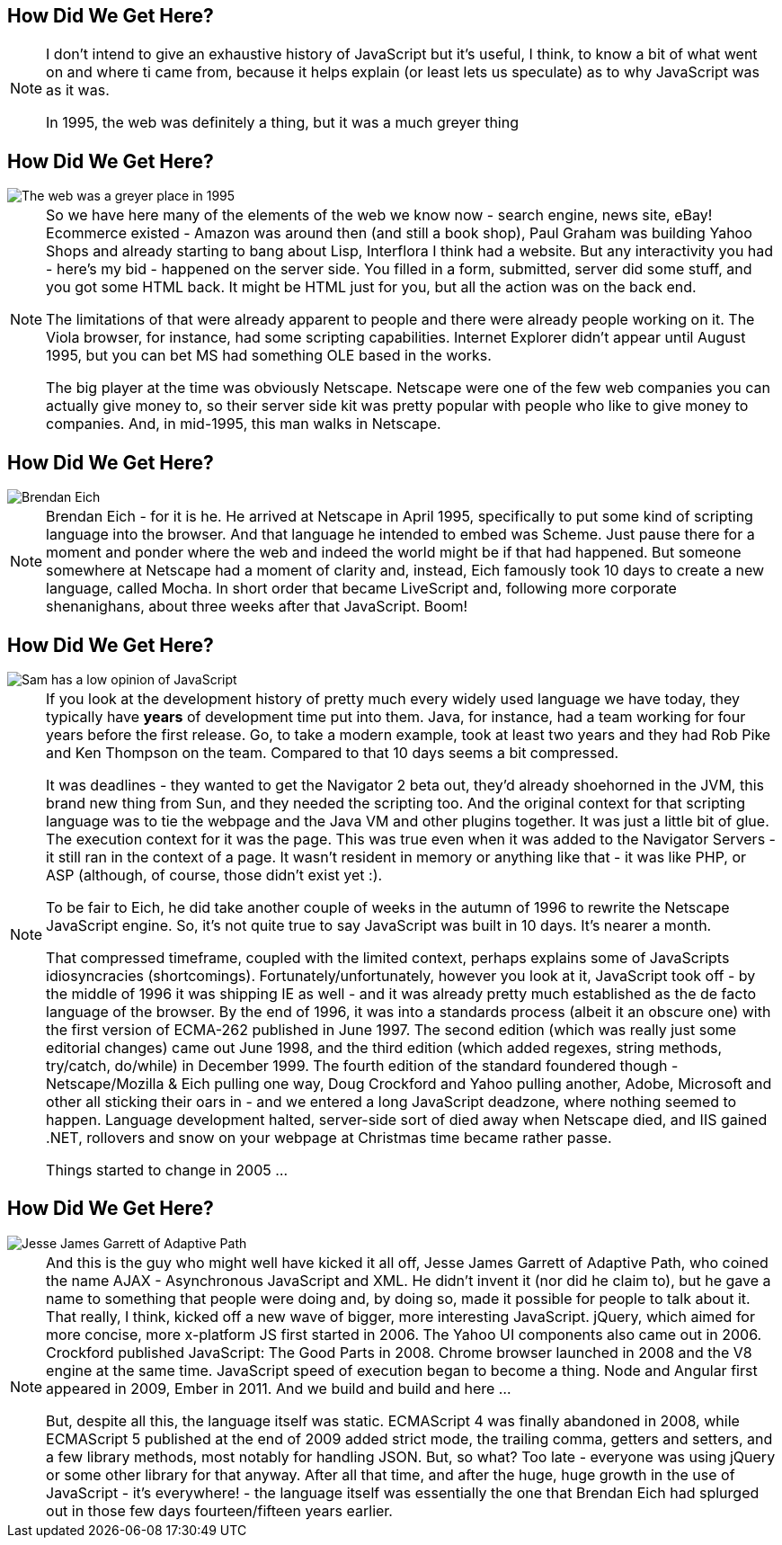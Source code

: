== How Did We Get Here?

[NOTE.speaker]
--
I don't intend to give an exhaustive history of JavaScript but it's useful, I think, to know a bit of what went on and where ti came from, because it helps explain (or least lets us speculate) as to why JavaScript was as it was.

In 1995, the web was definitely a thing, but it was a much greyer thing
--

== How Did We Get Here?

image::grey-web.png[The web was a greyer place in 1995]

[NOTE.speaker]
--
So we have here many of the elements of the web we know now - search engine, news site, eBay! Ecommerce existed - Amazon was around then (and still a book shop), Paul Graham was building Yahoo Shops and already starting to bang about Lisp, Interflora I think had a website.  But any interactivity you had - here's my bid - happened on the server side.  You filled in a form, submitted, server did some stuff, and you got some HTML back.  It might be HTML just for you, but all the action was on the back end.

The limitations of that were already apparent to people and there were already people working on it.  The Viola browser, for instance, had some scripting capabilities.  Internet Explorer didn't appear until August 1995, but you can bet MS had something OLE based in the works.

The big player at the time was obviously Netscape.  Netscape were one of the few web companies you can actually give money to, so their server side kit was pretty popular with people who like to give money to companies.  And, in mid-1995, this man walks in Netscape.
--

== How Did We Get Here?

image::brendan-eich.jpg[Brendan Eich]

[NOTE.speaker]
--
Brendan Eich - for it is he. He arrived at Netscape in April 1995, specifically to put some kind of scripting language into the browser.  And that language he intended to embed was Scheme.  Just pause there for a moment and ponder where the web and indeed the world might be if that had happened.  But someone somewhere at Netscape had a moment of clarity and, instead, Eich famously took 10 days to create a new language, called Mocha.  In short order that became LiveScript and, following more corporate shenanighans, about three weeks after that JavaScript.  Boom!
--

== How Did We Get Here?

image::pikesley-javascript.png[Sam has a low opinion of JavaScript]

[NOTE.speaker]
--
If you look at the development history of pretty much every widely used language we have today, they typically have *years* of development time put into them.  Java, for instance, had a team working for four years before the first release.  Go, to take a modern example, took at least two years and they had Rob Pike and Ken Thompson on the team.  Compared to that 10 days seems a bit compressed.

It was deadlines - they wanted to get the Navigator 2 beta out, they'd already shoehorned in the JVM, this brand new thing from Sun, and they needed the scripting too. And the original context for that scripting language was to tie the webpage and the Java VM and other plugins together. It was just a little bit of glue. The execution context for it was the page.  This was true even when it was added to the Navigator Servers - it still ran in the context of a page. It wasn't resident in memory or anything like that - it was like PHP, or ASP (although, of course, those didn't exist yet :).

To be fair to Eich, he did take another couple of weeks in the autumn of 1996 to rewrite the Netscape JavaScript engine.  So, it's not quite true to say JavaScript was built in 10 days.  It's nearer a month.

That compressed timeframe, coupled with the limited context, perhaps explains some of JavaScripts idiosyncracies (shortcomings). Fortunately/unfortunately, however you look at it, JavaScript took off - by the middle of 1996 it was shipping IE as well - and it was already pretty much established as the de facto language of the browser.  By the end of 1996, it was into a standards process (albeit it an obscure one) with the first version of ECMA-262 published in June 1997.  The second edition (which was really just some editorial changes) came out June 1998, and the third edition (which added regexes, string methods, try/catch, do/while)  in December 1999.  The fourth edition of the standard foundered though - Netscape/Mozilla & Eich pulling one way, Doug Crockford and Yahoo pulling another, Adobe, Microsoft and other all sticking their oars in - and we entered a long JavaScript deadzone, where nothing seemed to happen. Language development halted, server-side sort of died away when Netscape died, and IIS gained .NET, rollovers and snow on your webpage at Christmas time became rather passe.

Things started to change in 2005 ...
--

== How Did We Get Here?

image::jesse-james-garrett.jpg[Jesse James Garrett of Adaptive Path]

[NOTE.speaker]
--
And this is the guy who might well have kicked it all off, Jesse James Garrett of Adaptive Path, who coined the name AJAX - Asynchronous JavaScript and XML.  He didn't  invent it (nor did he claim to), but he gave a name to something that people were doing and, by doing so, made it possible for people to talk about it.  That really, I think, kicked off a new wave of bigger, more interesting JavaScript.  jQuery, which aimed for more concise, more x-platform JS first started in 2006.  The Yahoo UI components also came out in 2006.  Crockford published JavaScript: The Good Parts in 2008.  Chrome browser launched in 2008 and the V8 engine at the same time.  JavaScript speed of execution began to become a thing.  Node and Angular first appeared in 2009, Ember in 2011.  And we build and build and here ...

But, despite all this, the language itself was static.  ECMAScript 4 was finally abandoned in 2008, while ECMAScript 5 published at the end of 2009 added strict mode, the trailing comma, getters and setters, and a few library methods, most notably for handling JSON.  But, so what?  Too late - everyone was using jQuery or some other library for that anyway.  After all that time, and after the huge, huge growth in the use of JavaScript - it's everywhere! - the language itself  was essentially the one that Brendan Eich had splurged out in those few days fourteen/fifteen years earlier.
--
